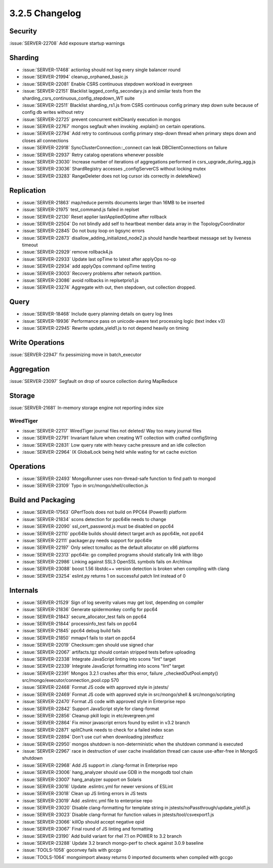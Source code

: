 .. _3.2.5-changelog:

3.2.5 Changelog
---------------

Security
~~~~~~~~

:issue:`SERVER-22708` Add exposure startup warnings

Sharding
~~~~~~~~

- :issue:`SERVER-17468` actionlog should not log every single balancer round
- :issue:`SERVER-21994` cleanup_orphaned_basic.js
- :issue:`SERVER-22081` Enable CSRS continuous stepdown workload in evergreen
- :issue:`SERVER-22151` Blacklist lagged_config_secondary.js and similar tests from the sharding_csrs_continuous_config_stepdown_WT suite
- :issue:`SERVER-22511` Blacklist sharding_rs1.js from CSRS continuous config primary step down suite because of config db writes without retry
- :issue:`SERVER-22725` prevent concurrent exitCleanly execution in mongos
- :issue:`SERVER-22767` mongos segfault when invoking .explain() on certain operations.
- :issue:`SERVER-22794` Add retry to continuous config primary step-down thread when primary steps down and closes all connections
- :issue:`SERVER-22918` SyncClusterConnection::_connect can leak DBClientConnections on failure
- :issue:`SERVER-22937` Retry catalog operations whenever possible
- :issue:`SERVER-23030` Increase number of iterations of aggregations performed in csrs_upgrade_during_agg.js
- :issue:`SERVER-23036` ShardRegistry accesses _configServerCS without locking mutex
- :issue:`SERVER-23283` RangeDeleter does not log cursor ids correctly in deleteNow()

Replication
~~~~~~~~~~~

- :issue:`SERVER-21863` map/reduce permits documents larger than 16MB to be inserted
- :issue:`SERVER-21975` test_command.js failed in replset
- :issue:`SERVER-22130` Reset applier lastAppliedOptime after rollback
- :issue:`SERVER-22504` Do not blindly add self to heartbeat member data array in the TopologyCoordinator
- :issue:`SERVER-22845` Do not busy loop on bgsync errors
- :issue:`SERVER-22873` disallow_adding_initialized_node2.js should handle heartbeat message set by liveness timeout
- :issue:`SERVER-22929` remove rollback4.js
- :issue:`SERVER-22933` Update last opTime to latest after applyOps no-op
- :issue:`SERVER-22934` add applyOps command opTime testing
- :issue:`SERVER-23003` Recovery problems after network partition.
- :issue:`SERVER-23086` avoid rollbacks in replsetprio1.js
- :issue:`SERVER-23274` Aggregate with out, then stepdown, out collection dropped.

Query
~~~~~

- :issue:`SERVER-18468` Include query planning details on query log lines
- :issue:`SERVER-19936` Performance pass on unicode-aware text processing logic (text index v3)
- :issue:`SERVER-22945` Rewrite update_yield1.js to not depend heavily on timing

Write Operations
~~~~~~~~~~~~~~~~

:issue:`SERVER-22947` fix pessimizing move in batch_executor

Aggregation
~~~~~~~~~~~

:issue:`SERVER-23097` Segfault on drop of source collection during MapReduce

Storage
~~~~~~~

:issue:`SERVER-21681` In-memory storage engine not reporting index size

WiredTiger
``````````

- :issue:`SERVER-22117` WiredTiger journal files not deleted/ Way too many journal files
- :issue:`SERVER-22791` Invariant failure when creating WT collection with crafted configString
- :issue:`SERVER-22831` Low query rate with heavy cache pressure and an idle collection
- :issue:`SERVER-22964` IX GlobalLock being held while wating for wt cache eviction

Operations
~~~~~~~~~~

- :issue:`SERVER-22493` MongoRunner uses non-thread-safe function to find path to mongod
- :issue:`SERVER-23109` Typo in src/mongo/shell/collection.js

Build and Packaging
~~~~~~~~~~~~~~~~~~~

- :issue:`SERVER-17563` GPerfTools does not build on PPC64 (Power8) platform
- :issue:`SERVER-21834` scons detection for ppc64le needs to change
- :issue:`SERVER-22090` ssl_cert_password.js must be disabled on ppc64
- :issue:`SERVER-22110` ppc64le builds should detect target arch as ppc64le, not ppc64
- :issue:`SERVER-22111` packager.py needs support for ppc64le
- :issue:`SERVER-22197` Only select tcmalloc as the default allocator on x86 platforms
- :issue:`SERVER-22313` ppc64le: go compiled programs should statically link with libgo
- :issue:`SERVER-22986` Linking against SSL3 OpenSSL symbols fails on Archlinux
- :issue:`SERVER-23088` boost 1.56 libstdc++ version detection is broken when compiling with clang
- :issue:`SERVER-23254` eslint.py returns 1 on successful patch lint instead of 0

Internals
~~~~~~~~~

- :issue:`SERVER-21529` Sign of log severity values may get lost, depending on compiler
- :issue:`SERVER-21836` Generate spidermonkey config for ppc64
- :issue:`SERVER-21843` secure_allocator_test fails on ppc64
- :issue:`SERVER-21844` processinfo_test fails on ppc64
- :issue:`SERVER-21845` ppc64 debug build fails
- :issue:`SERVER-21850` mmapv1 fails to start on ppc64
- :issue:`SERVER-22019` Checksum::gen should use signed char
- :issue:`SERVER-22067` artifacts.tgz should contain stripped tests before uploading
- :issue:`SERVER-22338` Integrate JavaScript linting into scons "lint" target
- :issue:`SERVER-22339` Integrate JavaScript formatting into scons "lint" target
- :issue:`SERVER-22391` Mongos 3.2.1 crashes after this error, failure _checkedOutPool.empty() src/mongo/executor/connection_pool.cpp 570
- :issue:`SERVER-22468` Format JS code with approved style in jstests/
- :issue:`SERVER-22469` Format JS code with approved style in src/mongo/shell & src/mongo/scripting
- :issue:`SERVER-22470` Format JS code with approved style in Enterprise repo
- :issue:`SERVER-22842` Support JavaScript style for clang-format
- :issue:`SERVER-22856` Cleanup pkill logic in etc/evergreen.yml
- :issue:`SERVER-22864` Fix minor javascript errors found by eslint in v3.2 branch
- :issue:`SERVER-22871` splitChunk needs to check for a failed index scan
- :issue:`SERVER-22894` Don't use curl when downloading jstestfuzz
- :issue:`SERVER-22950` mongos shutdown is non-deterministic when the shutdown command is executed
- :issue:`SERVER-22967` race in destruction of user cache invalidation thread can cause use-after-free in MongoS shutdown
- :issue:`SERVER-22968` Add JS support in .clang-format in Enterprise repo
- :issue:`SERVER-23006` hang_analyzer should use GDB in the mongodb tool chain
- :issue:`SERVER-23007` hang_analyzer support on Solaris
- :issue:`SERVER-23016` Update .eslintrc.yml for newer versions of ESLint
- :issue:`SERVER-23018` Clean up JS linting errors in JS tests
- :issue:`SERVER-23019` Add .eslintrc.yml file to enterprise repo
- :issue:`SERVER-23020` Disable clang-formatting for template string in jstests/noPassthrough/update_yield1.js
- :issue:`SERVER-23023` Disable clang-format for function values in jstests/tool/csvexport1.js
- :issue:`SERVER-23066` killOp should accept negative opid
- :issue:`SERVER-23067` Final round of JS linting and formatting
- :issue:`SERVER-23190` Add build variant for rhel 7.1 on POWER to 3.2 branch
- :issue:`SERVER-23288` Update 3.2 branch mongo-perf to check against 3.0.9 baseline
- :issue:`TOOLS-1058` goconvey fails with gccgo
- :issue:`TOOLS-1064` mongoimport alwasy returns 0 imported documents when compiled with gccgo

